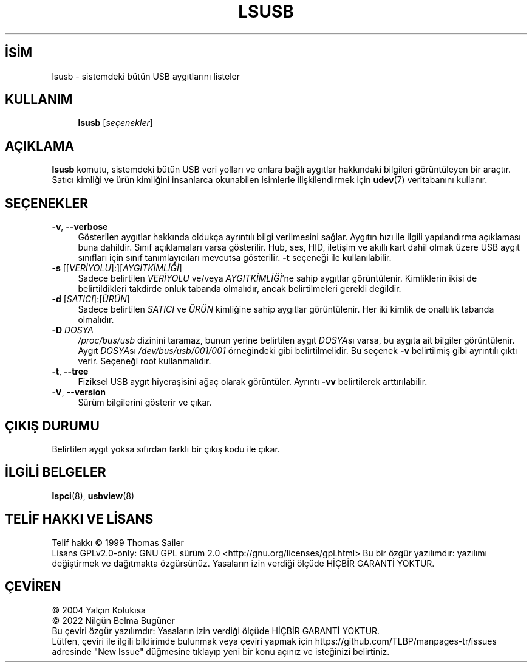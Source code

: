 .ig
 * Bu kılavuz sayfası Türkçe Linux Belgelendirme Projesi (TLBP) tarafından
 * XML belgelerden derlenmiş olup manpages-tr paketinin parçasıdır:
 * https://github.com/TLBP/manpages-tr
 *
..
.\" Derlenme zamanı: 2023-01-21T21:03:33+03:00
.TH "LSUSB" 8 "Şubat 2019" "usbutils-014" "Sistem Yönetim Komutları"
.\" Sözcükleri ilgisiz yerlerden bölme (disable hyphenation)
.nh
.\" Sözcükleri yayma, sadece sola yanaştır (disable justification)
.ad l
.PD 0
.SH İSİM
lsusb - sistemdeki bütün USB aygıtlarını listeler
.sp
.SH KULLANIM
.RS 4
\fBlsusb\fR [\fIseçenekler\fR]
.sp
.RE
.sp
.SH "AÇIKLAMA"
\fBlsusb\fR komutu, sistemdeki bütün USB veri yolları ve onlara bağlı aygıtlar hakkındaki bilgileri görüntüleyen bir araçtır. Satıcı kimliği ve ürün kimliğini insanlarca okunabilen isimlerle ilişkilendirmek için \fBudev\fR(7) veritabanını kullanır.
.sp
.SH "SEÇENEKLER"
.TP 4
\fB-v\fR, \fB--verbose\fR
Gösterilen aygıtlar hakkında oldukça ayrıntılı bilgi verilmesini sağlar. Aygıtın hızı ile ilgili yapılandırma açıklaması buna dahildir. Sınıf açıklamaları varsa gösterilir. Hub, ses, HID, iletişim ve akıllı kart dahil olmak üzere USB aygıt sınıfları için sınıf tanımlayıcıları mevcutsa gösterilir. \fB-t\fR seçeneği ile kullanılabilir.
.sp
.TP 4
\fB-s\fR [[\fIVERİYOLU\fR]:][\fIAYGITKİMLİĞİ\fR]
Sadece belirtilen \fIVERİYOLU\fR ve/veya \fIAYGITKİMLİĞİ\fR’ne sahip aygıtlar görüntülenir. Kimliklerin ikisi de belirtildikleri takdirde onluk tabanda olmalıdır, ancak belirtilmeleri gerekli değildir.
.sp
.TP 4
\fB-d\fR [\fISATICI\fR]:[\fIÜRÜN\fR]
Sadece belirtilen \fISATICI\fR ve \fIÜRÜN\fR kimliğine sahip aygıtlar görüntülenir. Her iki kimlik de onaltılık tabanda olmalıdır.
.sp
.TP 4
\fB-D\fR \fIDOSYA\fR
\fI/proc/bus/usb\fR dizinini taramaz, bunun yerine belirtilen aygıt \fIDOSYA\fRsı varsa, bu aygıta ait bilgiler görüntülenir. Aygıt \fIDOSYA\fRsı \fI/dev/bus/usb/001/001\fR örneğindeki gibi belirtilmelidir. Bu seçenek \fB-v\fR belirtilmiş gibi ayrıntılı çıktı verir. Seçeneği root kullanmalıdır.
.sp
.TP 4
\fB-t\fR, \fB--tree\fR
Fiziksel USB aygıt hiyeraşisini ağaç olarak görüntüler. Ayrıntı \fB-vv\fR belirtilerek arttırılabilir.
.sp
.TP 4
\fB-V\fR, \fB--version\fR
Sürüm bilgilerini gösterir ve çıkar.
.sp
.PP
.sp
.SH "ÇIKIŞ DURUMU"
Belirtilen aygıt yoksa sıfırdan farklı bir çıkış kodu ile çıkar.
.sp
.SH "İLGİLİ BELGELER"
\fBlspci\fR(8), \fBusbview\fR(8)
.sp
.SH "TELİF HAKKI VE LİSANS"
Telif hakkı © 1999 Thomas Sailer
.br
Lisans GPLv2.0-only: GNU GPL sürüm 2.0 <http://gnu.org/licenses/gpl.html> Bu bir özgür yazılımdır: yazılımı değiştirmek ve dağıtmakta özgürsünüz. Yasaların izin verdiği ölçüde HİÇBİR GARANTİ YOKTUR.
.sp
.SH "ÇEVİREN"
© 2004 Yalçın Kolukısa
.br
© 2022 Nilgün Belma Bugüner
.br
Bu çeviri özgür yazılımdır: Yasaların izin verdiği ölçüde HİÇBİR GARANTİ YOKTUR.
.br
Lütfen, çeviri ile ilgili bildirimde bulunmak veya çeviri yapmak için https://github.com/TLBP/manpages-tr/issues adresinde "New Issue" düğmesine tıklayıp yeni bir konu açınız ve isteğinizi belirtiniz.
.sp
